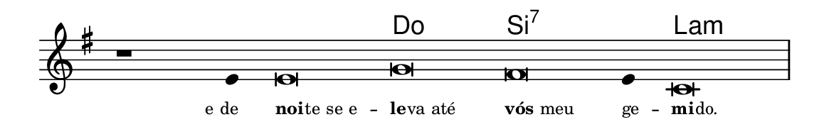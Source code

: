 \version "2.20.0"
#(set! paper-alist (cons '("linha" . (cons (* 148 mm) (* 24 mm))) paper-alist))

\paper {
  #(set-paper-size "linha")
  ragged-right = ##f
}

\language "portugues"

%†

harmonia = \chordmode {
    \cadenzaOn
%harmonia
  r1 r4 r\breve do si:7~ si4:7 la\breve:m
%/harmonia
}
melodia = \fixed do' {
    \key mi \minor
    \cadenzaOn
%recitação
    r1 mi4 mi\breve sol fas mi4 do\breve \bar "|"
%/recitação
}
letra = \lyricmode {
    \teeny
    \tweak self-alignment-X #1  \markup{e de}
    \tweak self-alignment-X #-1 \markup{\bold{noi}
                                        \hspace #-0.5
                                        te se e} --
    \tweak self-alignment-X #-1 \markup{\bold{le}
                                        \hspace #-0.5
                                        va até}
    \tweak self-alignment-X #-1 \markup{\bold{vós} meu}
    \tweak self-alignment-X #-1 \markup{ge} --
    \tweak self-alignment-X #-1 \markup{\bold{mi}
                                        \hspace #-0.5
                                        do.}
}

\book {
  \paper {
      indent = 0\mm
  }
    \header {
      %piece = "A"
      tagline = ""
    }
  \score {
    <<
      \new ChordNames {
        \set chordChanges = ##t
        \set noChordSymbol = ""
        \harmonia
      }
      \new Voice = "canto" { \melodia }
      \new Lyrics \lyricsto "canto" \letra
    >>
    \layout {
      %indent = 0\cm
      \context {
        \Staff
        \remove "Time_signature_engraver"
        \hide Stem
      }
    }
  }
}

